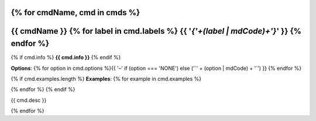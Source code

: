 {% for cmdName, cmd in cmds %}
*******************************************************************
{{ cmdName }} {% for label in cmd.labels %} {{  '`{'+(label | mdCode)+'}`'  }} {% endfor %} 
*******************************************************************

{% if cmd.info %}
**{{ cmd.info }}**
{% endif %}

**Options**: {% for option in cmd.options %}{{ '–' if (option === 'NONE') else ('`' + (option | mdCode) + '`') }} {% endfor %}


{% if cmd.examples.length %}
**Examples**:
{% for example in cmd.examples %}

.. code-block:: {{ 'php' if cmd.php else 'bash' }}
   
   {{ example | mdCode }}

{% endfor %}
{% endif %}

{{ cmd.desc  }}


{% endfor %}